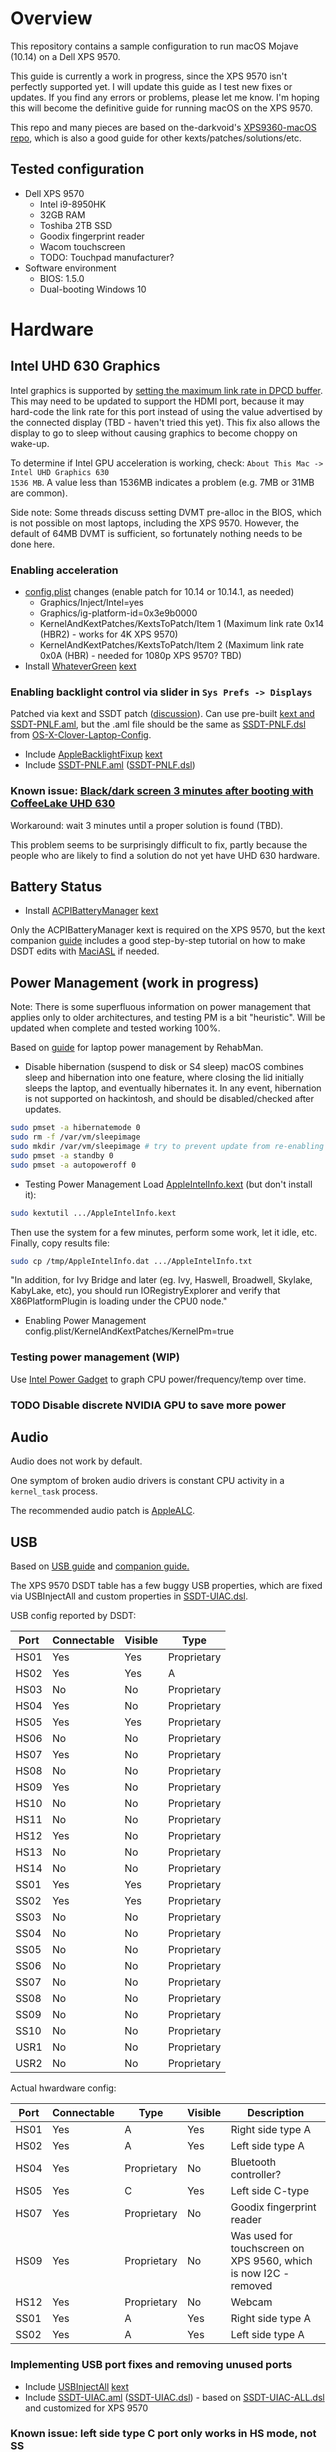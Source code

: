 * Overview
This repository contains a sample configuration to run macOS Mojave (10.14) on a Dell XPS 9570.

This guide is currently a work in progress, since the XPS 9570 isn't perfectly supported yet. I will
update this guide as I test new fixes or updates. If you find any errors or problems, please let me
know. I'm hoping this will become the definitive guide for running macOS on the XPS 9570.

This repo and many pieces are based on the-darkvoid's [[https://github.com/the-darkvoid/XPS9360-macOS][XPS9360-macOS repo]], which is also a good guide
for other kexts/patches/solutions/etc.
** Tested configuration
- Dell XPS 9570
  - Intel i9-8950HK
  - 32GB RAM
  - Toshiba 2TB SSD
  - Goodix fingerprint reader
  - Wacom touchscreen
  - TODO: Touchpad manufacturer?
- Software environment
  - BIOS: 1.5.0
  - Dual-booting Windows 10
* Hardware
** Intel UHD 630 Graphics
Intel graphics is supported by [[https://www.tonymacx86.com/threads/fix-coffee-lake-intel-uhd-graphics-630-on-macos-mojave-kernel-panic-due-to-divide-by-zero.261687/][setting the maximum link rate in DPCD buffer]]. This may need to be
updated to support the HDMI port, because it may hard-code the link rate for this port instead of
using the value advertised by the connected display (TBD - haven't tried this yet). This fix also
allows the display to go to sleep without causing graphics to become choppy on wake-up.

To determine if Intel GPU acceleration is working, check: =About This Mac -> Intel UHD Graphics 630
1536 MB=. A value less than 1536MB indicates a problem (e.g. 7MB or 31MB are common).

Side note: Some threads discuss setting DVMT pre-alloc in the BIOS, which is not possible on most
laptops, including the XPS 9570. However, the default of 64MB DVMT is sufficient, so fortunately
nothing needs to be done here.
*** Enabling acceleration
- [[file:CLOVER/config.plist][config.plist]] changes (enable patch for 10.14 or 10.14.1, as needed)
  - Graphics/Inject/Intel=yes
  - Graphics/ig-platform-id=0x3e9b0000
  - KernelAndKextPatches/KextsToPatch/Item 1 (Maximum link rate 0x14 (HBR2) - works for 4K XPS 9570)
  - KernelAndKextPatches/KextsToPatch/Item 2 (Maximum link rate 0x0A (HBR) - needed for 1080p XPS 9570? TBD)
- Install [[https://github.com/acidanthera/WhateverGreen][WhateverGreen]] [[file:kexts/WhateverGreen.kext][kext]]
*** Enabling backlight control via slider in =Sys Prefs -> Displays=
Patched via kext and SSDT patch ([[https://www.tonymacx86.com/threads/guide-laptop-backlight-control-using-applebacklightfixup-kext.218222/][discussion]]).  Can use pre-built [[https://bitbucket.org/RehabMan/applebacklightfixup/downloads/][kext and SSDT-PNLF.aml]], but the
 .aml file should be the same as [[https://github.com/RehabMan/OS-X-Clover-Laptop-Config/blob/master/hotpatch/SSDT-PNLF.dsl][SSDT-PNLF.dsl]] from [[https://github.com/RehabMan/OS-X-Clover-Laptop-Config][OS-X-Clover-Laptop-Config]].
- Include [[https://github.com/RehabMan/AppleBacklightFixup][AppleBacklightFixup]] [[file:kexts/AppleBacklightFixup.kext][kext]]
- Include [[file:CLOVER/ACPI/patched/SSDT-PNLF.aml][SSDT-PNLF.aml]] ([[file:CLOVER/ACPI/patched/SSDT-PNLF.dsl][SSDT-PNLF.dsl]])
*** Known issue: [[https://www.tonymacx86.com/threads/bug-black-screen-3-minutes-after-booting-coffeelake-uhd-630.261131/][Black/dark screen 3 minutes after booting with CoffeeLake UHD 630]]
Workaround: wait 3 minutes until a proper solution is found (TBD).

This problem seems to be surprisingly difficult to fix, partly because the people who are likely to
find a solution do not yet have UHD 630 hardware.
** Battery Status
- Install [[https://github.com/RehabMan/OS-X-ACPI-Battery-Driver][ACPIBatteryManager]] [[file:kexts/ACPIBatteryManager.kext][kext]]

Only the ACPIBatteryManager kext is required on the XPS 9570, but the kext companion [[https://www.tonymacx86.com/threads/guide-how-to-patch-dsdt-for-working-battery-status.116102/][guide]] includes
a good step-by-step tutorial on how to make DSDT edits with [[https://bitbucket.org/RehabMan/os-x-maciasl-patchmatic/downloads/][MaciASL]] if needed.
** Power Management (work in progress)
Note: There is some superfluous information on power management that applies only to older
architectures, and testing PM is a bit "heuristic". Will be updated when complete and tested working
100%.

Based on [[https://www.tonymacx86.com/threads/guide-native-power-management-for-laptops.175801/][guide]] for laptop power management by RehabMan.

- Disable hibernation (suspend to disk or S4 sleep)
  macOS combines sleep and hibernation into one feature, where closing the lid initially sleeps the
  laptop, and eventually hibernates it. In any event, hibernation is not supported on hackintosh,
  and should be disabled/checked after updates.

#+BEGIN_SRC sh
  sudo pmset -a hibernatemode 0
  sudo rm -f /var/vm/sleepimage
  sudo mkdir /var/vm/sleepimage # try to prevent update from re-enabling
  sudo pmset -a standby 0
  sudo pmset -a autopoweroff 0
#+END_SRC
- Testing Power Management
  Load [[file:tools/AppleIntelInfo.kext][AppleIntelInfo.kext]] (but don't install it):

#+BEGIN_SRC sh
  sudo kextutil .../AppleIntelInfo.kext
#+END_SRC

  Then use the system for a few minutes, perform some work, let it idle, etc.
  Finally, copy results file:

#+BEGIN_SRC sh
  sudo cp /tmp/AppleIntelInfo.dat .../AppleIntelInfo.txt
#+END_SRC

  "In addition, for Ivy Bridge and later (eg. Ivy, Haswell, Broadwell, Skylake, KabyLake, etc), you
  should run IORegistryExplorer and verify that X86PlatformPlugin is loading under the CPU0 node."
- Enabling Power Management
  config.plist/KernelAndKextPatches/KernelPm=true
*** Testing power management (WIP)
Use [[https://software.intel.com/en-us/articles/intel-power-gadget-20][Intel Power Gadget]] to graph CPU power/frequency/temp over time.
*** TODO Disable discrete NVIDIA GPU to save more power
** Audio
Audio does not work by default.

One symptom of broken audio drivers is constant CPU activity in a =kernel_task= process.

The recommended audio patch is [[https://github.com/acidanthera/AppleALC][AppleALC]].
** USB
Based on [[https://www.tonymacx86.com/threads/guide-10-11-usb-changes-and-solutions.173616/][USB guide]] and [[https://www.tonymacx86.com/threads/guide-creating-a-custom-ssdt-for-usbinjectall-kext.211311/][companion guide.]]

The XPS 9570 DSDT table has a few buggy USB properties, which are fixed via USBInjectAll and custom
properties in [[file:CLOVER/ACPI/patched/SSDT-UIAC.dsl][SSDT-UIAC.dsl]].

USB config reported by DSDT:

| Port | Connectable | Visible | Type        |
|------+-------------+---------+-------------|
| HS01 | Yes         | Yes     | Proprietary |
| HS02 | Yes         | Yes     | A           |
| HS03 | No          | No      | Proprietary |
| HS04 | Yes         | No      | Proprietary |
| HS05 | Yes         | Yes     | Proprietary |
| HS06 | No          | No      | Proprietary |
| HS07 | Yes         | No      | Proprietary |
| HS08 | No          | No      | Proprietary |
| HS09 | Yes         | No      | Proprietary |
| HS10 | No          | No      | Proprietary |
| HS11 | No          | No      | Proprietary |
| HS12 | Yes         | No      | Proprietary |
| HS13 | No          | No      | Proprietary |
| HS14 | No          | No      | Proprietary |
| SS01 | Yes         | Yes     | Proprietary |
| SS02 | Yes         | Yes     | Proprietary |
| SS03 | No          | No      | Proprietary |
| SS04 | No          | No      | Proprietary |
| SS05 | No          | No      | Proprietary |
| SS06 | No          | No      | Proprietary |
| SS07 | No          | No      | Proprietary |
| SS08 | No          | No      | Proprietary |
| SS09 | No          | No      | Proprietary |
| SS10 | No          | No      | Proprietary |
| USR1 | No          | No      | Proprietary |
| USR2 | No          | No      | Proprietary |

Actual hwardware config:

| Port | Connectable | Type        | Visible | Description                                                      |
|------+-------------+-------------+---------+------------------------------------------------------------------|
| HS01 | Yes         | A           | Yes     | Right side type A                                                |
| HS02 | Yes         | A           | Yes     | Left side type A                                                 |
| HS04 | Yes         | Proprietary | No      | Bluetooth controller?                                            |
| HS05 | Yes         | C           | Yes     | Left side C-type                                                 |
| HS07 | Yes         | Proprietary | No      | Goodix fingerprint reader                                        |
| HS09 | Yes         | Proprietary | No      | Was used for touchscreen on XPS 9560, which is now I2C - removed |
| HS12 | Yes         | Proprietary | No      | Webcam                                                           |
| SS01 | Yes         | A           | Yes     | Right side type A                                                |
| SS02 | Yes         | A           | Yes     | Left side type A                                                 |
*** Implementing USB port fixes and removing unused ports
- Include [[https://github.com/RehabMan/OS-X-USB-Inject-All][USBInjectAll]] [[file:kexts/USBInjectAll.kext][kext]]
- Include [[file:CLOVER/ACPI/patched/SSDT-UIAC.aml][SSDT-UIAC.aml]] ([[file:CLOVER/ACPI/patched/SSDT-UIAC.dsl][SSDT-UIAC.dsl]]) - based on [[https://github.com/RehabMan/OS-X-USB-Inject-All/blob/master/SSDT-UIAC-ALL.dsl][SSDT-UIAC-ALL.dsl]] and customized for XPS 9570
*** Known issue: left side type C port only works in HS mode, not SS
Will likely work when USB type C and/or Thunderbolt fixes are added.
*** Unintended side effect: *intermittently* causes screen brightness to work without 3 min. delay
This occurs without a port limit patch, without SSDT-UIAC.aml, and boot flags "-uia_exclude_hs uia_include=HS04".
** Windows compatibility
*** Real-time clock
macOS sets BIOS clock to UTC, but Windows sets clock to local time. The solution is to set Windows
to use UTC as well, with =regedit=:

  - regedit -> =HKEY_LOCAL_MACHINE\SYSTEM\CurrentControlSet\Control\TimeZoneInformation=
  - create new DWORD (32-bit) =RealTimeIsUniversal= with value '1'
** Known problems/caveats
   - Internal keyboard behaves strangely with [[https://github.com/RehabMan/OS-X-Voodoo-PS2-Controller][OS-X-Voodoo-PS2-Controller]], poor touchpad support
   - iMessage does not work by default (haven't tried)
   - Drive encryption is disabled (not tested)
     (note to self: see Clover installer for "FileVault 2" UEFI drivers)
   - Temporary hang whenever Touch ID is requested (TODO: disable Touch ID, look into fingerprint sensor)
   - Use Goodix fingerprint reader for Touch ID?
   - WiFi not working with built-in Killer card
   - Thunderbolt not working (haven't tried)
   - Suspend and resume working?
   - SD card reader not present
   - +Right-side USB port appears as an internal port, so devices attached to it can't be ejected+
   - +Hangs on boot with Apple logo intermittently+
   - +Graphics acceleration becomes poor after display goes to sleep+
   - +Constant CPU activity in =kernel_task=+
     (Symptom of broken audio patch - either fix or remove)
* ACPI DSDT/SSDT patching
Most of the ACPI patching info is based on the [[https://www.tonymacx86.com/threads/guide-patching-laptop-dsdt-ssdts.152573/][laptop DSDT/SSDT guide]] and [[https://www.tonymacx86.com/threads/guide-using-clover-to-hotpatch-acpi.200137/][hotpatching guide]].

Many ACPI patches depend on starting out with a working set of ACPI tables (accomplished via
patching if needed), so it's useful to test if this is the case and fix any errors before attempting
further changes.

To do this, we can look through the macOS boot logs for ACPI errors, dump the unmodified ACPI
tables, and dump the ACPI tables as modified by Clover. Making changes as needed, rebooting, and
re-inspecting system logs, we can iterate until there are no more ACPI problems as seen by macOS.

Note: this process wasn't clear to me from reading the patching guides initially, but it may not be
the best way to do it - caveat emptor.

1. Inspect system logs for errors
   Immediately after bootup, dump system log for the last 10 minutes (adjust as needed):
   =log show --predicate 'process == "kernel"' --style syslog --source --debug --last 10m > sys_log.txt=
   Then search =sys_log.txt= for "ACPI Error" or "ACPI Exception".
2. Dump unmodified ACPI tables
   Press F4 on Clover boot screen (no output will show), then mount EFI partition and look for
   ACPI tables in =CLOVER/ACPI/origin=.
3. Check unmodified tables for errors with iasl
   Disassembling all tables from a single namespace with the =-da= option should yield no errors:
   =iasl -da -dl DSDT.aml SSDT-*.aml=
   Although, some duplicate definitions with the error AE_ALREADY_EXISTS may not be a problem (TBD).
   If an error occurs, check the file =DSDT.dsl= for possible error output.
4. Check modified tables as injected by Clover with patchmatic and iasl
   #+BEGIN_SRC sh
   patchmatic -extract
   iasl -da -dl DSDT.aml SSDT-*.aml
   #+END_SRC
   Again, this should yield no errors. If a duplicate definition is found with AE_ALREADY_EXISTS,
   try disassembling the tables without the =-da= option:
   =iasl -dl DSDT.aml SSDT-*.aml=
   If this still fails, there is likely a problem that needs to be fixed via Clover patching first.
* Installation and system updates
** Installation from scratch
*** Preparing the XPS 9570
This setup dual-boots Windows 10, which is nice to have for games, since we can actually use the
NVIDIA GTX 1050, unlike in macOS.

Begin with the default Windows 10 installation (or install Windows 10 if using a new drive).

- Update BIOS and other firmware using Dell SupportAssist in Windows
- Toshiba SSD only
  - Update [[https://www.dell.com/support/home/us/en/04/product-support/product/xps-15-9570-laptop/drivers][Toshiba SSD firmware]] (search for "toshiba")
    Needed to fix 4k sector bug. Dell SupportAssist does not do this automatically!
  - Set SSD to [[https://github.com/wmchris/DellXPS15-9550-OSX/blob/master/4k_sector.md][use 4k sectors]] - this will WIPE the drive!
- Enable Intel SpeedShift in BIOS
- TODO: add more steps from original notes.org
*** Creating USB installation media (see [[https://www.tonymacx86.com/threads/guide-booting-the-os-x-installer-on-laptops-with-clover.148093/][guide]] for more details)
- Download macOS install from App Store
- Format USB drive and write installer to drive (assuming drive is =/dev/disk100=)
  #+BEGIN_SRC sh
    diskutil partitionDisk /dev/disk100 1 GPT HFS+J "install_osx" R
    sudo "/Applications/Install macOS Mojave.app/Contents/Resources/createinstallmedia" --volume  /Volumes/install_osx --nointeraction
    diskutil rename "Install macOS Mojave" install_osx
  #+END_SRC
- Install Clover on USB drive
  - Using RehabMan's fork of Clover: [[https://github.com/RehabMan/Clover][source]], [[https://bitbucket.org/RehabMan/clover/downloads/][binaries]]
  - Run installer
    - 'Change Install Location' -> Select =install_osx= volume
    - 'Customize', then apply the following _changes_
      - [X] Clover for UEFI booting only
      - [X] UEFI Drivers -> VBoxHfs-64
- TODO: This isn't enough to boot the installer - will need to provide config.plist. Re-visit when documenting full installation process.
  Installing updates is possible when injecting Intel graphics, with invalid platform id, e.g. 0x12345678, and disabling kext patches.
  Perhaps it makes sense to have a special macOS install CLOVER folder, that disables any brightness 'fixes' that cause the display to be dimmed. TBD.
* Versions
  - Clover: v2.4k r4701 RM-4963
* Miscellaneous Notes
** Installing kexts
Kexts should be installed in =/Library/Extensions=.

Installation:
#+BEGIN_SRC sh
  sudo cp -r <mydriver.kext> /Library/Extensions
  sudo chown -R root /Library/Extensions/<mydriver.kext>
  sudo chgrp -R wheel /Library/Extensions/<mydriver.kext>
  sudo kextcache -i / # update kext cache
#+END_SRC

*Be sure to check output for errors!*

Every custom kext should be listed with the line =Kext with invalid signatured (-67062) allowed=
** Kext patching
Kexts can be patched on boot by Clover (see =KernelAndKextPatches/KextsToPatch= section in
[[file:CLOVER/config.plist][config.plist]]), but Clover has some limitations, e.g. it can only patch kexts that are in the kext
cache. More complex cases can be handled by [[https://github.com/acidanthera/Lilu][Lilu]], used for "arbitrary kext and process patching",
which is itself installed as a [[file:kexts/Lilu.kext][kext]]. Excellent [[https://www.tonymacx86.com/threads/an-idiots-guide-to-lilu-and-its-plug-ins.260063/][guide]] to using Lilu and commonly used plugins.
** ACPI debugging
The [[https://github.com/RehabMan/OS-X-ACPI-Debug][OS-X-ACPI-Debug]] repo allows for "debug tracing from ACPI code (DSDT) to system.log".
Not currently installed and not tested, but should be useful if ACPI  problems come up.
** Links to tonymacx86.com guides, etc
*** [[https://www.tonymacx86.com/threads/faq-read-first-laptop-frequent-questions.164990/][Laptop Frequent Questions]]
Long, thorough guide. Good to refer back to for specific issues.
